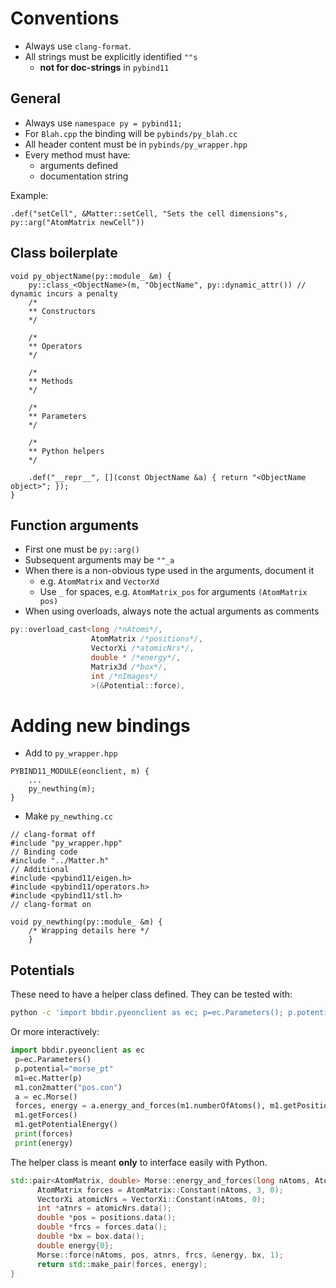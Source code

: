 * Conventions
- Always use ~clang-format~.
- All strings must be explicitly identified ~""s~
  + **not for doc-strings** in ~pybind11~
** General
- Always use ~namespace py = pybind11;~
- For ~Blah.cpp~ the binding will be ~pybinds/py_blah.cc~
- All header content must be in ~pybinds/py_wrapper.hpp~
- Every method must have:
  + arguments defined
  + documentation string
Example:
#+begin_src c++
.def("setCell", &Matter::setCell, "Sets the cell dimensions"s, py::arg("AtomMatrix newCell"))
#+end_src
** Class boilerplate

#+begin_src c++
void py_objectName(py::module_ &m) {
    py::class_<ObjectName>(m, "ObjectName", py::dynamic_attr()) // dynamic incurs a penalty
    /*
    ,** Constructors
    ,*/

    /*
    ,** Operators
    ,*/

    /*
    ,** Methods
    ,*/

    /*
    ,** Parameters
    ,*/

    /*
    ,** Python helpers
    ,*/

    .def("__repr__", [](const ObjectName &a) { return "<ObjectName object>"; });
}
#+end_src

** Function arguments
- First one must be ~py::arg()~
- Subsequent arguments may be ~""_a~
- When there is a non-obvious type used in the arguments, document it
  - e.g. ~AtomMatrix~ and ~VectorXd~
  - Use ~_~ for spaces, e.g. ~AtomMatrix_pos~ for arguments ~(AtomMatrix pos)~
- When using overloads, always note the actual arguments as comments
#+begin_src cpp
             py::overload_cast<long /*nAtoms*/,
                               AtomMatrix /*positions*/,
                               VectorXi /*atomicNrs*/,
                               double * /*energy*/,
                               Matrix3d /*box*/,
                               int /*nImages*/
                               >(&Potential::force),
#+end_src
* Adding new bindings
- Add to ~py_wrapper.hpp~
#+begin_src c++
PYBIND11_MODULE(eonclient, m) {
    ...
    py_newthing(m);
}
#+end_src
- Make ~py_newthing.cc~
#+begin_src c++
// clang-format off
#include "py_wrapper.hpp"
// Binding code
#include "../Matter.h"
// Additional
#include <pybind11/eigen.h>
#include <pybind11/operators.h>
#include <pybind11/stl.h>
// clang-format on

void py_newthing(py::module_ &m) {
    /* Wrapping details here */
    }
#+end_src
** Potentials
These need to have a helper class defined. They can be tested with:
#+begin_src bash
python -c 'import bbdir.pyeonclient as ec; p=ec.Parameters(); p.potential="morse_pt"; m1=ec.Matter(p); m1.con2matter("pos.con"); a = ec.Morse(); forces, energy = a.energy_and_forces(m1.numberOfAtoms(), m1.getPositions(), m1.getCell()); print(forces); print(energy)'
#+end_src
Or more interactively:
#+begin_src python
import bbdir.pyeonclient as ec
 p=ec.Parameters()
 p.potential="morse_pt"
 m1=ec.Matter(p)
 m1.con2matter("pos.con")
 a = ec.Morse()
 forces, energy = a.energy_and_forces(m1.numberOfAtoms(), m1.getPositions(), m1.getCell())
 m1.getForces()
 m1.getPotentialEnergy()
 print(forces)
 print(energy)
#+end_src
The helper class is meant *only* to interface easily with Python.
#+begin_src cpp
std::pair<AtomMatrix, double> Morse::energy_and_forces(long nAtoms, AtomMatrix positions, Matrix3d box){
      AtomMatrix forces = AtomMatrix::Constant(nAtoms, 3, 0);
      VectorXi atomicNrs = VectorXi::Constant(nAtoms, 0);
      int *atnrs = atomicNrs.data();
      double *pos = positions.data();
      double *frcs = forces.data();
      double *bx = box.data();
      double energy{0};
      Morse::force(nAtoms, pos, atnrs, frcs, &energy, bx, 1);
      return std::make_pair(forces, energy);
}
#+end_src
